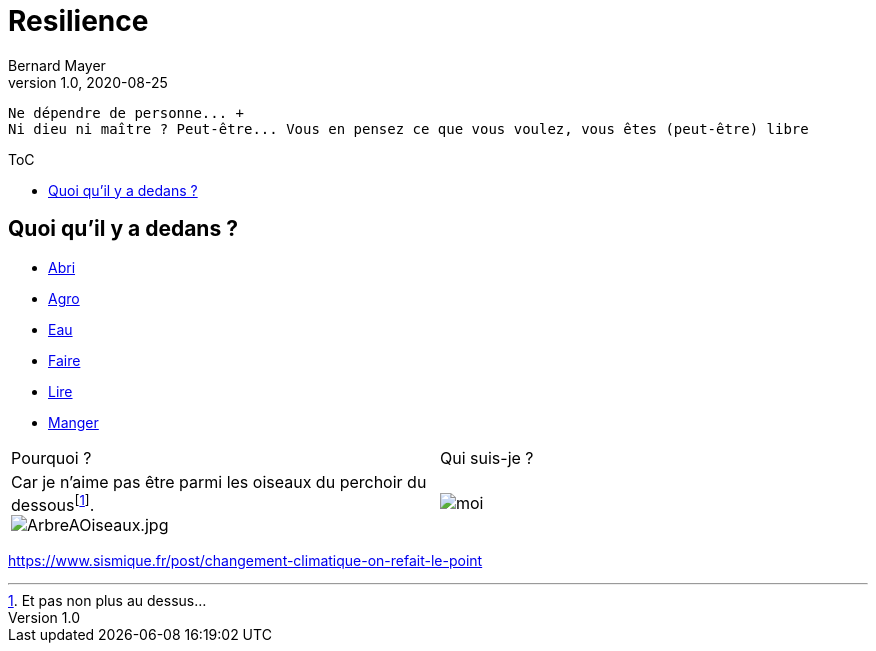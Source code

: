 = Resilience
Bernard Mayer
v1.0, 2020-08-25
:toc-title: ToC
:toc: preamble
//:imagesdir: ../img

:ldquo: &laquo;
:rdquo: &raquo;

:description: Je ne sait pas encore ce \
    que je vais écrire ici...
    
// ---------------------------------------------------
----
Ne dépendre de personne... +
Ni dieu ni maître ? Peut-être... Vous en pensez ce que vous voulez, vous êtes (peut-être) libre
----

== Quoi qu'il y a dedans ?

* link:./Abri[Abri]
* link:./Agro[Agro]
* link:./Eau[Eau]
* link:./Faire[Faire]
* link:./Lire[Lire]
* link:./Manger[Manger]

//image:img/ArbreAOiseaux.jpg[ArbreAOiseaux.jpg] image:./img/bourricot.jpg[moi]

|===

|Pourquoi ?|Qui suis-je ?

| Car je n'aime pas être parmi les oiseaux du perchoir du dessousfootnote:[Et pas non plus au dessus...]. + 
image:./img/ArbreAOiseaux.jpg[ArbreAOiseaux.jpg] 
    | image:./img/bourricot.jpg[moi]

|===

link:https://www.sismique.fr/post/changement-climatique-on-refait-le-point[]
